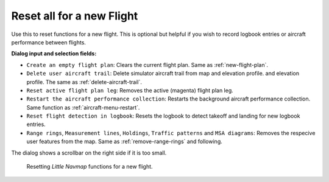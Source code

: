 |Reset all for a new Flight| Reset all for a new Flight
-------------------------------------------------------

Use this to reset functions for a new flight. This is optional but
helpful if you wish to record logbook entries or aircraft performance between flights.


**Dialog input and selection fields:**

-  ``Create an empty flight plan``: Clears the current flight plan. Same as :ref:`new-flight-plan`.
-  ``Delete user aircraft trail``: Delete simulator aircraft trail from map and elevation profile.
   and elevation profile. The same as :ref:`delete-aircraft-trail`.
-  ``Reset active flight plan leg``: Removes the active (magenta) flight plan leg.
-  ``Restart the aircraft performance collection``: Restarts the background
   aircraft performance collection. Same function as :ref:`aircraft-menu-restart`.
-  ``Reset flight detection in logbook``: Resets the logbook to detect
   takeoff and landing for new logbook entries.
-  ``Range rings``, ``Measurement lines``, ``Holdings``, ``Traffic patterns`` and ``MSA diagrams``:
   Removes the respecive user features from the map. Same as :ref:`remove-range-rings` and following.

The dialog shows a scrollbar on the right side if it is too small.

.. figure:: ../images/resetflight.jpg

    Resetting *Little Navmap* functions for a new flight.

.. |Reset all for a new Flight| image:: ../images/icon_reload.png

